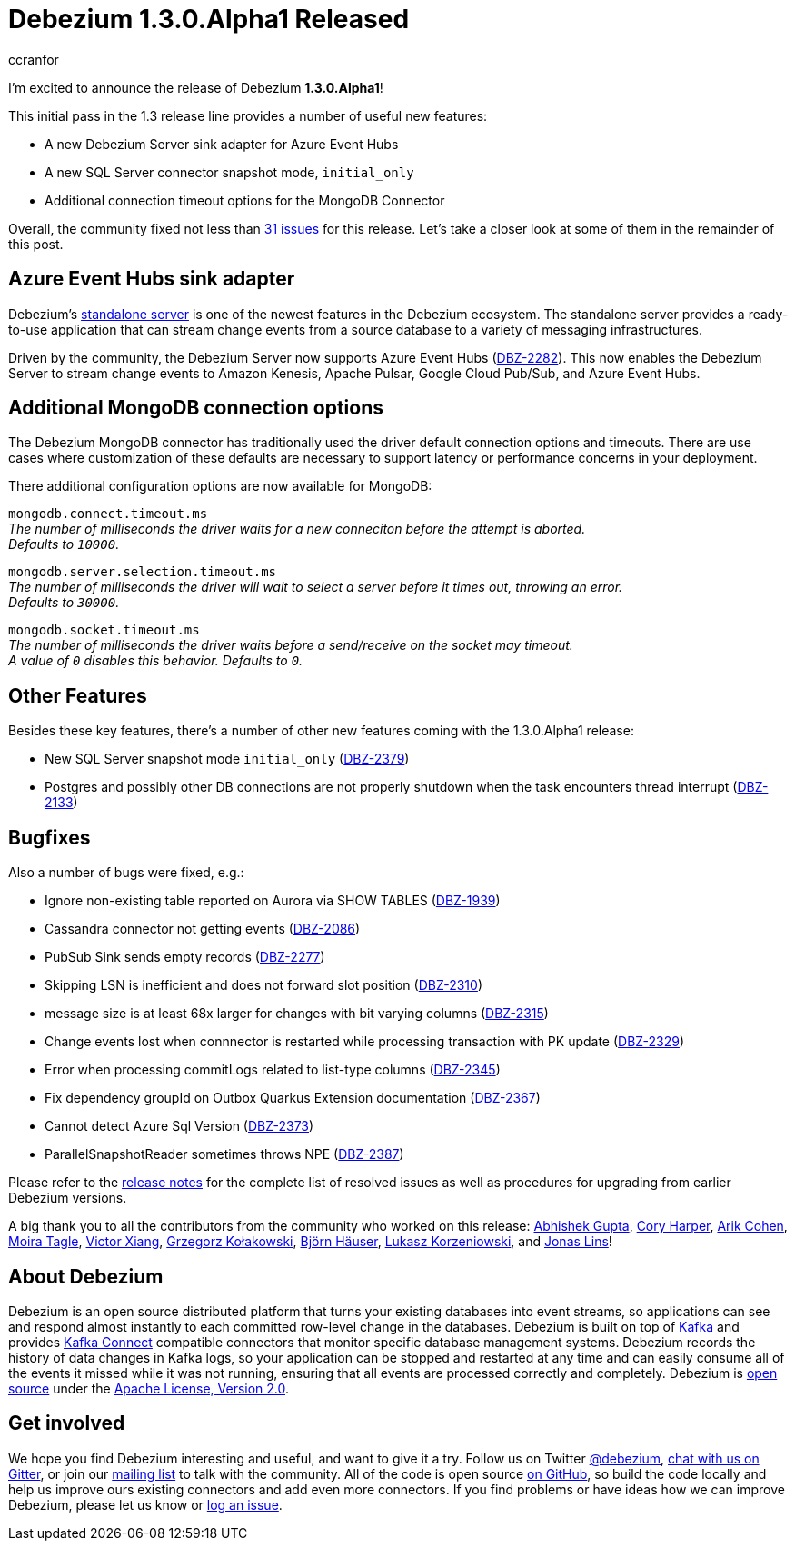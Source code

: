 = Debezium 1.3.0.Alpha1 Released
ccranfor
:awestruct-tags: [ releases, mysql, postgres, mongodb, sqlserver, cassandra, db2 ]
:awestruct-layout: blog-post

I'm excited to announce the release of Debezium *1.3.0.Alpha1*!

This initial pass in the 1.3 release line provides a number of useful new features:

* A new Debezium Server sink adapter for Azure Event Hubs
* A new SQL Server connector snapshot mode, `initial_only`
* Additional connection timeout options for the MongoDB Connector

Overall, the community fixed not less than https://issues.redhat.com/issues/?jql=project%20%3D%20DBZ%20AND%20fixVersion%20%3D%201.3.0.Alpha1%20ORDER%20BY%20issuetype%20DESC[31 issues] for this release.
Let's take a closer look at some of them in the remainder of this post.

== Azure Event Hubs sink adapter

Debezium's link:/documentation/reference/1.3/operations/debezium-server.html[standalone server] is one of the newest features in the Debezium ecosystem.
The standalone server provides a ready-to-use application that can stream change events from a source database to a variety of messaging infrastructures.

Driven by the community, the Debezium Server now supports Azure Event Hubs (https://issues.redhat.com/browse/DBZ-2282[DBZ-2282]).
This now enables the Debezium Server to stream change events to Amazon Kenesis, Apache Pulsar, Google Cloud Pub/Sub, and Azure Event Hubs.

== Additional MongoDB connection options

The Debezium MongoDB connector has traditionally used the driver default connection options and timeouts.
There are use cases where customization of these defaults are necessary to support latency or performance concerns in your deployment.

There additional configuration options are now available for MongoDB:

`mongodb.connect.timeout.ms` +
_The number of milliseconds the driver waits for a new conneciton before the attempt is aborted. +
Defaults to `10000`._

`mongodb.server.selection.timeout.ms` +
_The number of milliseconds the driver will wait to select a server before it times out, throwing an error. +
Defaults to `30000`._

`mongodb.socket.timeout.ms` +
_The number of milliseconds the driver waits before a send/receive on the socket may timeout. +
A value of `0` disables this behavior.
Defaults to `0`._

== Other Features

Besides these key features, there's a number of other new features coming with the 1.3.0.Alpha1 release:

* New SQL Server snapshot mode `initial_only` (https://issues.redhat.com/browse/DBZ-2379[DBZ-2379])
* Postgres and possibly other DB connections are not properly shutdown when the task encounters thread interrupt (https://issues.redhat.com/browse/DBZ-2133[DBZ-2133])

== Bugfixes

Also a number of bugs were fixed, e.g.:

* Ignore non-existing table reported on Aurora via SHOW TABLES (https://issues.redhat.com/browse/DBZ-1939[DBZ-1939])
* Cassandra connector not getting events (https://issues.redhat.com/browse/DBZ-2086[DBZ-2086])
* PubSub Sink sends empty records (https://issues.redhat.com/browse/DBZ-2277[DBZ-2277])
* Skipping LSN is inefficient and does not forward slot position (https://issues.redhat.com/browse/DBZ-2310[DBZ-2310])
* message size is at least 68x larger for changes with bit varying columns (https://issues.redhat.com/browse/DBZ-2315[DBZ-2315])
* Change events lost when connnector is restarted while processing transaction with PK update (https://issues.redhat.com/browse/DBZ-2329[DBZ-2329])
* Error when processing commitLogs related to list-type columns (https://issues.redhat.com/browse/DBZ-2345[DBZ-2345])
* Fix dependency groupId on Outbox Quarkus Extension documentation (https://issues.redhat.com/browse/DBZ-2367[DBZ-2367])
* Cannot detect Azure Sql Version (https://issues.redhat.com/browse/DBZ-2373[DBZ-2373])
* ParallelSnapshotReader sometimes throws NPE  (https://issues.redhat.com/browse/DBZ-2387[DBZ-2387])

Please refer to the link:/releases/1.3/release-notes/#release-1.3.0-alpha1[release notes] for the complete list of resolved issues as well as procedures for upgrading from earlier Debezium versions.

A big thank you to all the contributors from the community who worked on this release:
https://github.com/abhirockzz[Abhishek Gupta],
https://github.com/coryharperbind[Cory Harper],
https://github.com/creactiviti[Arik Cohen],
https://github.com/mtagle[Moira Tagle],
https://github.com/victorxiang30[Victor Xiang],
https://github.com/grzegorz8[Grzegorz Kołakowski],
https://github.com/bjoernhaeuser[Björn Häuser],
https://github.com/korzenek[Lukasz Korzeniowski], and
https://github.com/jonaslins[Jonas Lins]!


== About Debezium

Debezium is an open source distributed platform that turns your existing databases into event streams,
so applications can see and respond almost instantly to each committed row-level change in the databases.
Debezium is built on top of http://kafka.apache.org/[Kafka] and provides http://kafka.apache.org/documentation.html#connect[Kafka Connect] compatible connectors that monitor specific database management systems.
Debezium records the history of data changes in Kafka logs, so your application can be stopped and restarted at any time and can easily consume all of the events it missed while it was not running,
ensuring that all events are processed correctly and completely.
Debezium is link:/license/[open source] under the http://www.apache.org/licenses/LICENSE-2.0.html[Apache License, Version 2.0].

== Get involved

We hope you find Debezium interesting and useful, and want to give it a try.
Follow us on Twitter https://twitter.com/debezium[@debezium], https://gitter.im/debezium/user[chat with us on Gitter],
or join our https://groups.google.com/forum/#!forum/debezium[mailing list] to talk with the community.
All of the code is open source https://github.com/debezium/[on GitHub],
so build the code locally and help us improve ours existing connectors and add even more connectors.
If you find problems or have ideas how we can improve Debezium, please let us know or https://issues.redhat.com/projects/DBZ/issues/[log an issue].
